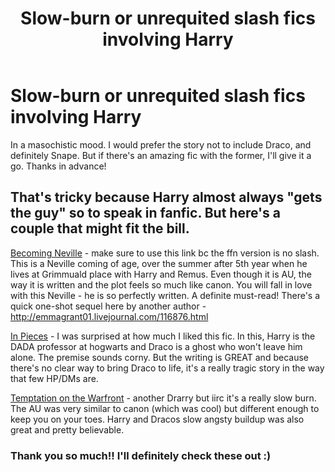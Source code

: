 #+TITLE: Slow-burn or unrequited slash fics involving Harry

* Slow-burn or unrequited slash fics involving Harry
:PROPERTIES:
:Author: face19171
:Score: 5
:DateUnix: 1499054220.0
:DateShort: 2017-Jul-03
:END:
In a masochistic mood. I would prefer the story not to include Draco, and definitely Snape. But if there's an amazing fic with the former, I'll give it a go. Thanks in advance!


** That's tricky because Harry almost always "gets the guy" so to speak in fanfic. But here's a couple that might fit the bill.

[[http://archive.skyehawke.com/story.php?no=11240][Becoming Neville]] - make sure to use this link bc the ffn version is no slash. This is a Neville coming of age, over the summer after 5th year when he lives at Grimmuald place with Harry and Remus. Even though it is AU, the way it is written and the plot feels so much like canon. You will fall in love with this Neville - he is so perfectly written. A definite must-read! There's a quick one-shot sequel here by another author - [[http://emmagrant01.livejournal.com/116876.html]]

[[http://archiveofourown.org/works/322299][In Pieces]] - I was surprised at how much I liked this fic. In this, Harry is the DADA professor at hogwarts and Draco is a ghost who won't leave him alone. The premise sounds corny. But the writing is GREAT and because there's no clear way to bring Draco to life, it's a really tragic story in the way that few HP/DMs are.

[[http://archiveofourown.org/works/4373594][Temptation on the Warfront]] - another Drarry but iirc it's a really slow burn. The AU was very similar to canon (which was cool) but different enough to keep you on your toes. Harry and Dracos slow angsty buildup was also great and pretty believable.
:PROPERTIES:
:Author: gotkate86
:Score: 2
:DateUnix: 1499155080.0
:DateShort: 2017-Jul-04
:END:

*** Thank you so much!! I'll definitely check these out :)
:PROPERTIES:
:Author: face19171
:Score: 1
:DateUnix: 1499189729.0
:DateShort: 2017-Jul-04
:END:
